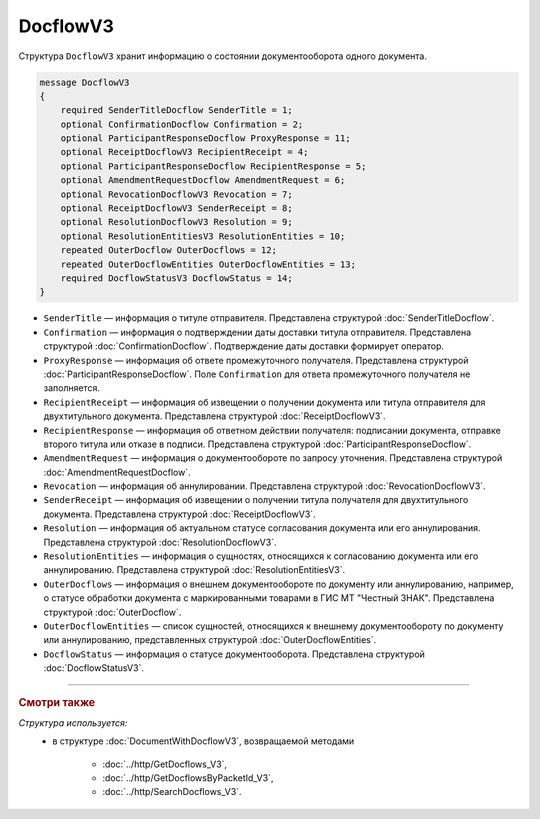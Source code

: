 DocflowV3
=========

Структура ``DocflowV3`` хранит информацию о состоянии документооборота одного документа.

.. code-block:: protobuf

    message DocflowV3
    {
        required SenderTitleDocflow SenderTitle = 1;
        optional ConfirmationDocflow Confirmation = 2;
        optional ParticipantResponseDocflow ProxyResponse = 11;
        optional ReceiptDocflowV3 RecipientReceipt = 4;
        optional ParticipantResponseDocflow RecipientResponse = 5;
        optional AmendmentRequestDocflow AmendmentRequest = 6;
        optional RevocationDocflowV3 Revocation = 7;
        optional ReceiptDocflowV3 SenderReceipt = 8;
        optional ResolutionDocflowV3 Resolution = 9;
        optional ResolutionEntitiesV3 ResolutionEntities = 10;
        repeated OuterDocflow OuterDocflows = 12;
        repeated OuterDocflowEntities OuterDocflowEntities = 13;
        required DocflowStatusV3 DocflowStatus = 14;
    }

- ``SenderTitle`` — информация о титуле отправителя. Представлена структурой :doc:`SenderTitleDocflow`.
- ``Confirmation`` — информация о подтверждении даты доставки титула отправителя. Представлена структурой :doc:`ConfirmationDocflow`. Подтверждение даты доставки формирует оператор.
- ``ProxyResponse`` — информация об ответе промежуточного получателя. Представлена структурой :doc:`ParticipantResponseDocflow`. Поле ``Confirmation`` для ответа промежуточного получателя не заполняется.
- ``RecipientReceipt`` — информация об извещении о получении документа или титула отправителя для двухтитульного документа. Представлена структурой :doc:`ReceiptDocflowV3`.
- ``RecipientResponse`` — информация об ответном действии получателя: подписании документа, отправке второго титула или отказе в подписи. Представлена структурой :doc:`ParticipantResponseDocflow`.
- ``AmendmentRequest`` — информация о документообороте по запросу уточнения. Представлена структурой :doc:`AmendmentRequestDocflow`.
- ``Revocation`` — информация об аннулировании. Представлена структурой :doc:`RevocationDocflowV3`.
- ``SenderReceipt`` — информация об извещении о получении титула получателя для двухтитульного документа. Представлена структурой :doc:`ReceiptDocflowV3`.
- ``Resolution`` — информация об актуальном статусе согласования документа или его аннулирования. Представлена структурой :doc:`ResolutionDocflowV3`.
- ``ResolutionEntities`` — информация о сущностях, относящихся к согласованию документа или его аннулированию. Представлена структурой :doc:`ResolutionEntitiesV3`.
- ``OuterDocflows`` — информация о внешнем документообороте по документу или аннулированию, например, о статусе обработки документа с маркированными товарами в ГИС МТ "Честный ЗНАК". Представлена структурой :doc:`OuterDocflow`.
- ``OuterDocflowEntities`` — список сущностей, относящихся к внешнему документообороту по документу или аннулированию, представленных структурой :doc:`OuterDocflowEntities`.
- ``DocflowStatus`` — информация о статусе документооборота. Представлена структурой :doc:`DocflowStatusV3`.

----

.. rubric:: Смотри также

*Структура используется:*
	- в структуре :doc:`DocumentWithDocflowV3`, возвращаемой методами

		- :doc:`../http/GetDocflows_V3`,
		- :doc:`../http/GetDocflowsByPacketId_V3`,
		- :doc:`../http/SearchDocflows_V3`.
